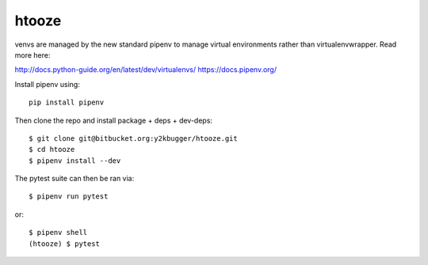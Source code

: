 ===========
htooze
===========

venvs are managed by the new standard pipenv to manage virtual environments
rather than virtualenvwrapper. Read more here:

http://docs.python-guide.org/en/latest/dev/virtualenvs/
https://docs.pipenv.org/

Install pipenv using::

    pip install pipenv


Then clone the repo and install package + deps + dev-deps::

    $ git clone git@bitbucket.org:y2kbugger/htooze.git
    $ cd htooze
    $ pipenv install --dev

The pytest suite can then be ran via::

    $ pipenv run pytest

or::

    $ pipenv shell
    (htooze) $ pytest

    
